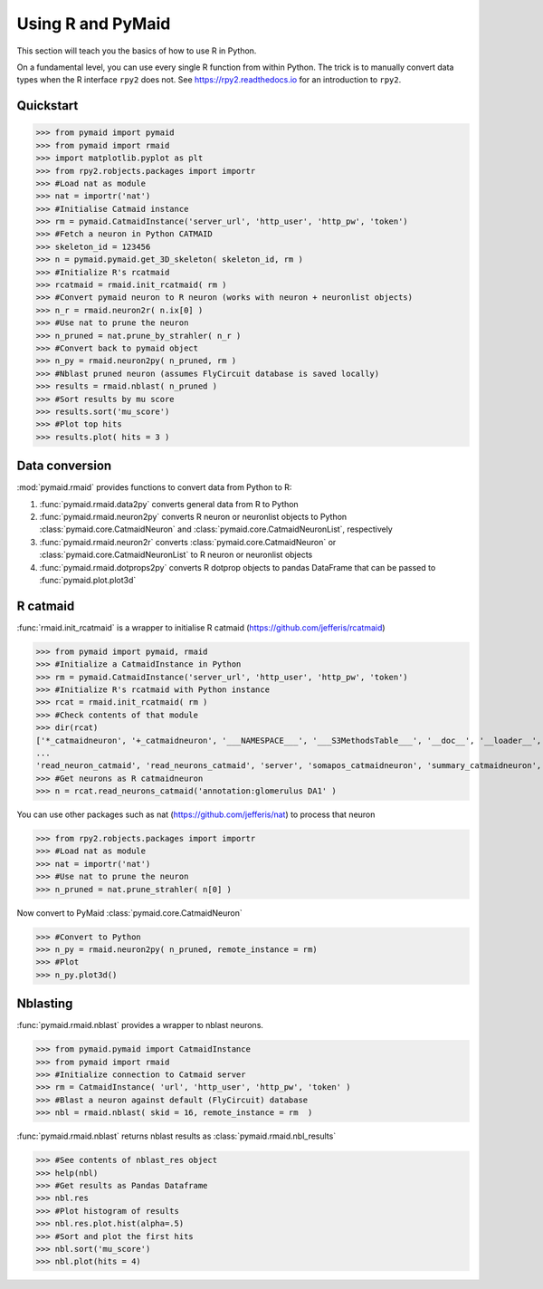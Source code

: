 Using R and PyMaid
******************
This section will teach you the basics of how to use R in Python.

On a fundamental level, you can use every single R function from within Python. The trick is to manually convert data types when the R interface ``rpy2`` does not. See https://rpy2.readthedocs.io for an introduction to ``rpy2``.

Quickstart
==========
>>> from pymaid import pymaid
>>> from pymaid import rmaid
>>> import matplotlib.pyplot as plt
>>> from rpy2.robjects.packages import importr
>>> #Load nat as module
>>> nat = importr('nat')
>>> #Initialise Catmaid instance
>>> rm = pymaid.CatmaidInstance('server_url', 'http_user', 'http_pw', 'token')
>>> #Fetch a neuron in Python CATMAID
>>> skeleton_id = 123456
>>> n = pymaid.pymaid.get_3D_skeleton( skeleton_id, rm )
>>> #Initialize R's rcatmaid 
>>> rcatmaid = rmaid.init_rcatmaid( rm )
>>> #Convert pymaid neuron to R neuron (works with neuron + neuronlist objects)
>>> n_r = rmaid.neuron2r( n.ix[0] )
>>> #Use nat to prune the neuron
>>> n_pruned = nat.prune_by_strahler( n_r )
>>> #Convert back to pymaid object
>>> n_py = rmaid.neuron2py( n_pruned, rm )
>>> #Nblast pruned neuron (assumes FlyCircuit database is saved locally)
>>> results = rmaid.nblast( n_pruned )
>>> #Sort results by mu score
>>> results.sort('mu_score')
>>> #Plot top hits
>>> results.plot( hits = 3 )

Data conversion
===============
:mod:`pymaid.rmaid` provides functions to convert data from Python to R:

1. :func:`pymaid.rmaid.data2py` converts general data from R to Python
2. :func:`pymaid.rmaid.neuron2py` converts R neuron or neuronlist objects to Python :class:`pymaid.core.CatmaidNeuron` and :class:`pymaid.core.CatmaidNeuronList`, respectively
3. :func:`pymaid.rmaid.neuron2r` converts :class:`pymaid.core.CatmaidNeuron` or :class:`pymaid.core.CatmaidNeuronList` to R neuron or neuronlist objects
4. :func:`pymaid.rmaid.dotprops2py` converts R dotprop objects to pandas DataFrame that can be passed to :func:`pymaid.plot.plot3d`

R catmaid
=========
:func:`rmaid.init_rcatmaid` is a wrapper to initialise R catmaid (https://github.com/jefferis/rcatmaid)

>>> from pymaid import pymaid, rmaid
>>> #Initialize a CatmaidInstance in Python
>>> rm = pymaid.CatmaidInstance('server_url', 'http_user', 'http_pw', 'token')
>>> #Initialize R's rcatmaid with Python instance
>>> rcat = rmaid.init_rcatmaid( rm )
>>> #Check contents of that module
>>> dir(rcat)
['*_catmaidneuron', '+_catmaidneuron', '___NAMESPACE___', '___S3MethodsTable___', '__doc__', '__loader__', '__name__', '__package__', '__rdata__', '__rname__', '__spec__', '__version__', '_env', '_exported_names', '_packageName', '_package_statevars', '_rpy2r', '_symbol_check_after', '_symbol_r2python', '_translation', 'as_catmaidmesh', 'as_catmaidmesh_catmaidmesh', 
...
'read_neuron_catmaid', 'read_neurons_catmaid', 'server', 'somapos_catmaidneuron', 'summary_catmaidneuron', 'token', 'xform_catmaidneuron']
>>> #Get neurons as R catmaidneuron
>>> n = rcat.read_neurons_catmaid('annotation:glomerulus DA1' )

You can use other packages such as nat (https://github.com/jefferis/nat) to process that neuron

>>> from rpy2.robjects.packages import importr
>>> #Load nat as module
>>> nat = importr('nat')
>>> #Use nat to prune the neuron
>>> n_pruned = nat.prune_strahler( n[0] )

Now convert to PyMaid :class:`pymaid.core.CatmaidNeuron`

>>> #Convert to Python
>>> n_py = rmaid.neuron2py( n_pruned, remote_instance = rm)
>>> #Plot
>>> n_py.plot3d()

Nblasting
=========
:func:`pymaid.rmaid.nblast` provides a wrapper to nblast neurons.

>>> from pymaid.pymaid import CatmaidInstance
>>> from pymaid import rmaid
>>> #Initialize connection to Catmaid server
>>> rm = CatmaidInstance( 'url', 'http_user', 'http_pw', 'token' )
>>> #Blast a neuron against default (FlyCircuit) database
>>> nbl = rmaid.nblast( skid = 16, remote_instance = rm  )

:func:`pymaid.rmaid.nblast` returns nblast results as :class:`pymaid.rmaid.nbl_results` 

>>> #See contents of nblast_res object
>>> help(nbl)
>>> #Get results as Pandas Dataframe
>>> nbl.res
>>> #Plot histogram of results
>>> nbl.res.plot.hist(alpha=.5)
>>> #Sort and plot the first hits
>>> nbl.sort('mu_score')
>>> nbl.plot(hits = 4)

